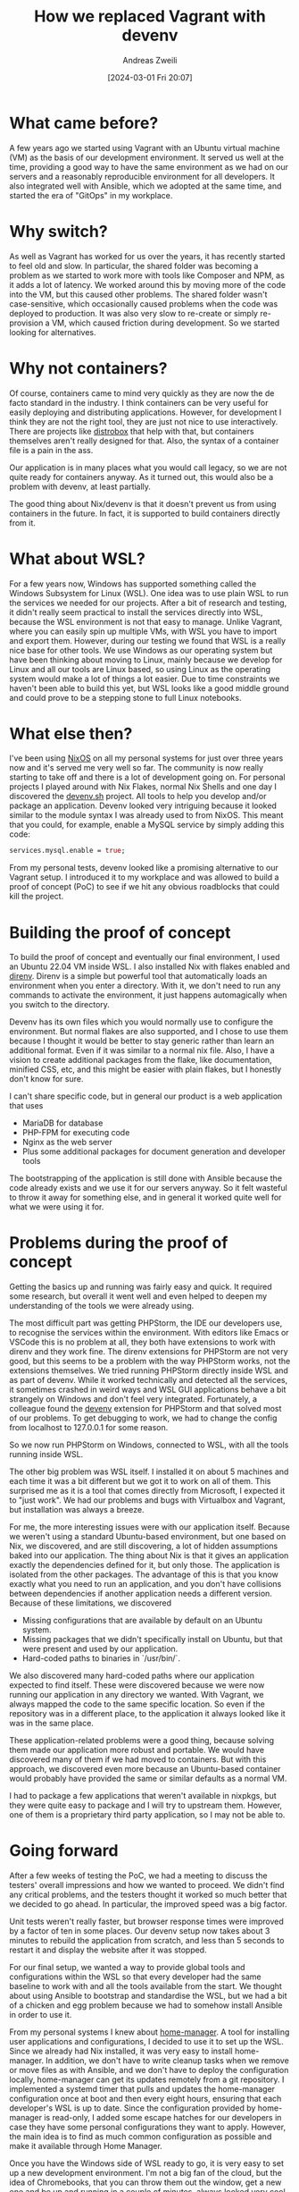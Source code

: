 #+title: How we replaced Vagrant with devenv
#+date: [2024-03-01 Fri 20:07]
#+filetags:
#+identifier: 20240301T200703
#+author: Andreas Zweili

* What came before?

A few years ago we started using Vagrant with an Ubuntu virtual machine (VM) as the basis of our development environment.
It served us well at the time, providing a good way to have the same environment as we had on our servers and a reasonably reproducible environment for all developers.
It also integrated well with Ansible, which we adopted at the same time, and started the era of "GitOps" in my workplace.

* Why switch?

As well as Vagrant has worked for us over the years, it has recently started to feel old and slow.
In particular, the shared folder was becoming a problem as we started to work more with tools like Composer and NPM, as it adds a lot of latency.
We worked around this by moving more of the code into the VM, but this caused other problems.
The shared folder wasn't case-sensitive, which occasionally caused problems when the code was deployed to production.
It was also very slow to re-create or simply re-provision a VM, which caused friction during development.
So we started looking for alternatives.

* Why not containers?

Of course, containers came to mind very quickly as they are now the de facto standard in the industry.
I think containers can be very useful for easily deploying and distributing applications.
However, for development I think they are not the right tool, they are just not nice to use interactively.
There are projects like [[https://distrobox.it][distrobox]] that help with that, but containers themselves aren't really designed for that.
Also, the syntax of a container file is a pain in the ass.

Our application is in many places what you would call legacy, so we are not quite ready for containers anyway.
As it turned out, this would also be a problem with devenv, at least partially.

The good thing about Nix/devenv is that it doesn't prevent us from using containers in the future.
In fact, it is supported to build containers directly from it.

* What about WSL?

For a few years now, Windows has supported something called the Windows Subsystem for Linux (WSL).
One idea was to use plain WSL to run the services we needed for our projects.
After a bit of research and testing, it didn't really seem practical to install the services directly into WSL, because the WSL environment is not that easy to manage.
Unlike Vagrant, where you can easily spin up multiple VMs, with WSL you have to import and export them.
However, during our testing we found that WSL is a really nice base for other tools.
We use Windows as our operating system but have been thinking about moving to Linux, mainly because we develop for Linux and all our tools are Linux based, so using Linux as the operating system would make a lot of things a lot easier.
Due to time constraints we haven't been able to build this yet, but WSL looks like a good middle ground and could prove to be a stepping stone to full Linux notebooks.

* What else then?

I've been using [[https://nixos.org][NixOS]] on all my personal systems for just over three years now and it's served me very well so far.
The community is now really starting to take off and there is a lot of development going on.
For personal projects I played around with Nix Flakes, normal Nix Shells and one day I discovered the [[https://devenv.sh][devenv.sh]] project.
All tools to help you develop and/or package an application.
Devenv looked very intriguing because it looked similar to the module syntax I was already used to from NixOS.
This meant that you could, for example, enable a MySQL service by simply adding this code:

#+begin_src nix
services.mysql.enable = true;
#+end_src

From my personal tests, devenv looked like a promising alternative to our Vagrant setup.
I introduced it to my workplace and was allowed to build a proof of concept (PoC) to see if we hit any obvious roadblocks that could kill the project.

* Building the proof of concept

To build the proof of concept and eventually our final environment, I used an Ubuntu 22.04 VM inside WSL.
I also installed Nix with flakes enabled and [[https://direnv.net][direnv]].
Direnv is a simple but powerful tool that automatically loads an environment when you enter a directory.
With it, we don't need to run any commands to activate the environment, it just happens automagically when you switch to the directory.

Devenv has its own files which you would normally use to configure the environment.
But normal flakes are also supported, and I chose to use them because I thought it would be better to stay generic rather than learn an additional format.
Even if it was similar to a normal nix file.
Also, I have a vision to create additional packages from the flake, like documentation, minified CSS, etc, and this might be easier with plain flakes, but I honestly don't know for sure.

I can't share specific code, but in general our product is a web application that uses
- MariaDB for database
- PHP-FPM for executing code
- Nginx as the web server
- Plus some additional packages for document generation and developer tools

The bootstrapping of the application is still done with Ansible because the code already exists and we use it for our servers anyway.
So it felt wasteful to throw it away for something else, and in general it worked quite well for what we were using it for.

* Problems during the proof of concept

Getting the basics up and running was fairly easy and quick.
It required some research, but overall it went well and even helped to deepen my understanding of the tools we were already using.

The most difficult part was getting PHPStorm, the IDE our developers use, to recognise the services within the environment.
With editors like Emacs or VSCode this is no problem at all, they both have extensions to work with direnv and they work fine.
The direnv extensions for PHPStorm are not very good, but this seems to be a problem with the way PHPStorm works, not the extensions themselves.
We tried running PHPStorm directly inside WSL and as part of devenv.
While it worked technically and detected all the services, it sometimes crashed in weird ways and WSL GUI applications behave a bit strangely on Windows and don't feel very integrated.
Fortunately, a colleague found the [[https://plugins.jetbrains.com/plugin/23136-devenv-sh-support][devenv]] extension for PHPStorm and that solved most of our problems.
To get debugging to work, we had to change the config from localhost to 127.0.0.1 for some reason.

So we now run PHPStorm on Windows, connected to WSL, with all the tools running inside WSL.

The other big problem was WSL itself.
I installed it on about 5 machines and each time it was a bit different but we got it to work on all of them.
This surprised me as it is a tool that comes directly from Microsoft, I expected it to "just work".
We had our problems and bugs with Virtualbox and Vagrant, but installation was always a breeze.

For me, the more interesting issues were with our application itself.
Because we weren't using a standard Ubuntu-based environment, but one based on Nix, we discovered, and are still discovering, a lot of hidden assumptions baked into our application.
The thing about Nix is that it gives an application exactly the dependencies defined for it, but only those.
The application is isolated from the other packages.
The advantage of this is that you know exactly what you need to run an application, and you don't have collisions between dependencies if another application needs a different version.
Because of these limitations, we discovered
- Missing configurations that are available by default on an Ubuntu system.
- Missing packages that we didn't specifically install on Ubuntu, but that were present and used by our application.
- Hard-coded paths to binaries in `/usr/bin/`.

We also discovered many hard-coded paths where our application expected to find itself.
These were discovered because we were now running our application in any directory we wanted.
With Vagrant, we always mapped the code to the same specific location.
So even if the repository was in a different place, to the application it always looked like it was in the same place.

These application-related problems were a good thing, because solving them made our application more robust and portable.
We would have discovered many of them if we had moved to containers.
But with this approach, we discovered even more because an Ubuntu-based container would probably have provided the same or similar defaults as a normal VM.

I had to package a few applications that weren't available in nixpkgs, but they were quite easy to package and I will try to upstream them.
However, one of them is a proprietary third party application, so I may not be able to.

* Going forward

After a few weeks of testing the PoC, we had a meeting to discuss the testers' overall impressions and how we wanted to proceed.
We didn't find any critical problems, and the testers thought it worked so much better that we decided to go ahead.
In particular, the improved speed was a big factor.

Unit tests weren't really faster, but browser response times were improved by a factor of ten in some places.
Our devenv setup now takes about 3 minutes to rebuild the application from scratch, and less than 5 seconds to restart it and display the website after it was stopped.

For our final setup, we wanted a way to provide global tools and configurations within the WSL so that every developer had the same baseline to work with and all the tools available from the start.
We thought about using Ansible to bootstrap and standardise the WSL, but we had a bit of a chicken and egg problem because we had to somehow install Ansible in order to use it.

From my personal systems I knew about [[https://nix-community.github.io/home-manager/][home-manager]].
A tool for installing user applications and configurations, I decided to use it to set up the WSL.
Since we already had Nix installed, it was very easy to install home-manager.
In addition, we don't have to write cleanup tasks when we remove or move files as with Ansible, and we don't have to deploy the configuration locally, home-manager can get its updates remotely from a git repository.
I implemented a systemd timer that pulls and updates the home-manager configuration once at boot and then every eight hours, ensuring that each developer's WSL is up to date.
Since the configuration provided by home-manager is read-only, I added some escape hatches for our developers in case they have some personal configurations they want to apply.
However, the main idea is to find as much common configuration as possible and make it available through Home Manager.

Once you have the Windows side of WSL ready to go, it is very easy to set up a new development environment.
I'm not a big fan of the cloud, but the idea of Chromebooks, that you can throw them out the window, get a new one and be up and running in a couple of minutes, always looked very cool.
Our setup now allows for that, at least partially.
Hopefully you pushed your code to the server first ;).

* Final thoughts

Personally, I'm very happy with this development because I see a lot of potential in the Nix ecosystem.
From my point of view as a DevOps/systems person, it just makes a lot of sense.
I'm excited to see what we can do with it in the future, maybe one day we'll have fully declarative NixOS systems instead of Ubuntu.

On the other hand, it is a bit scary to implement all this.
Even though Nix itself is quite old at this point[fn:1], it feels very young and new.
It is a bit of a niche application at the moment, although it is gaining a lot of traction.
I sometimes worry that I'm getting too excited about this technology and wanting to use it everywhere I can.
However, I hope that my colleagues would hold me back if that were the case :).

Another concern is that we're moving away from our servers, as the development environment and the servers are no longer the same, and this could lead to instability.
This is still a concern, but the long term plan is to create containers from our nix-based setup and move the servers closer to our development environment.

* Footnotes

[fn:1] It started more than 20 years ago; Docker, by comparison, is only ten years old.
